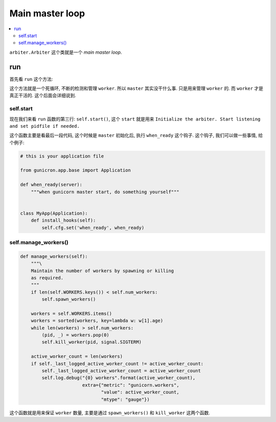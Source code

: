 .. _tutorial_arbiter:

Main master loop
=================

.. contents::
    :local:

``arbiter.Arbiter`` 这个类就是一个 `main master loop`.

run
---

首先看 ``run`` 这个方法:

.. code-block:: python
   :linenos:

    def run(self):
        "Main master loop."
        self.start()
        util._setproctitle("master [%s]" % self.proc_name)

        try:
            self.manage_workers()

            while True:
                self.maybe_promote_master()

                sig = self.SIG_QUEUE.pop(0) if len(self.SIG_QUEUE) else None
                if sig is None:
                    self.sleep()
                    self.murder_workers()
                    self.manage_workers()
                    continue

                if sig not in self.SIG_NAMES:
                    self.log.info("Ignoring unknown signal: %s", sig)
                    continue

                signame = self.SIG_NAMES.get(sig)
                handler = getattr(self, "handle_%s" % signame, None)
                if not handler:
                    self.log.error("Unhandled signal: %s", signame)
                    continue
                self.log.info("Handling signal: %s", signame)
                handler()
                self.wakeup()
        except StopIteration:
            self.halt()
        except KeyboardInterrupt:
            self.halt()
        except HaltServer as inst:
            self.halt(reason=inst.reason, exit_status=inst.exit_status)
        except SystemExit:
            raise
        except Exception:
            self.log.info("Unhandled exception in main loop",
                          exc_info=True)
            self.stop(False)
            if self.pidfile is not None:
                self.pidfile.unlink()
            sys.exit(-1)

这个方法就是一个死循环, 不断的检测和管理 ``worker``. 所以 ``master`` 其实没干什么事.
只是用来管理 ``worker`` 的. 而 ``worker`` 才是真正干活的. 这个后面会详细说到.

self.start
^^^^^^^^^^

现在我们来看 ``run`` 函数的第三行: ``self.start()``, 这个 ``start`` 就是用来
``Initialize the arbiter. Start listening and set pidfile if needed.``


.. code-block:: python
   :linenos:

    def start(self):
        """\
        Initialize the arbiter. Start listening and set pidfile if needed.
        """
        self.log.info("Starting gunicorn %s", __version__)

        if 'GUNICORN_PID' in os.environ:
            self.master_pid = int(os.environ.get('GUNICORN_PID'))
            self.proc_name = self.proc_name + ".2"
            self.master_name = "Master.2"

        self.pid = os.getpid()
        if self.cfg.pidfile is not None:
            pidname = self.cfg.pidfile
            if self.master_pid != 0:
                pidname += ".2"
            self.pidfile = Pidfile(pidname)
            self.pidfile.create(self.pid)
        self.cfg.on_starting(self)

        self.init_signals()
        if not self.LISTENERS:
            self.LISTENERS = create_sockets(self.cfg, self.log)

        listeners_str = ",".join([str(l) for l in self.LISTENERS])
        self.log.debug("Arbiter booted")
        self.log.info("Listening at: %s (%s)", listeners_str, self.pid)
        self.log.info("Using worker: %s", self.cfg.worker_class_str)

        # check worker class requirements
        if hasattr(self.worker_class, "check_config"):
            self.worker_class.check_config(self.cfg, self.log)

        self.cfg.when_ready(self)

这个函数主要是看最后一段代码, 这个时候是 ``master`` 初始化后, 执行 ``when_ready`` 这个钩子.
这个钩子, 我们可以做一些事情, 给个例子:

.. code:: python

    # this is your application file

    from gunicron.app.base import Application

    def when_ready(server):
        """when gunicorn master start, do something yourself"""


    class MyApp(Application):
        def install_hooks(self):
            self.cfg.set('when_ready', when_ready)

self.manage_workers()
^^^^^^^^^^^^^^^^^^^^^^

.. code:: python

    def manage_workers(self):
        """\
        Maintain the number of workers by spawning or killing
        as required.
        """
        if len(self.WORKERS.keys()) < self.num_workers:
            self.spawn_workers()

        workers = self.WORKERS.items()
        workers = sorted(workers, key=lambda w: w[1].age)
        while len(workers) > self.num_workers:
            (pid, _) = workers.pop(0)
            self.kill_worker(pid, signal.SIGTERM)

        active_worker_count = len(workers)
        if self._last_logged_active_worker_count != active_worker_count:
            self._last_logged_active_worker_count = active_worker_count
            self.log.debug("{0} workers".format(active_worker_count),
                           extra={"metric": "gunicorn.workers",
                                  "value": active_worker_count,
                                  "mtype": "gauge"})

这个函数就是用来保证 ``worker`` 数量, 主要是通过 ``spawn_workers()`` 和 ``kill_worker``
这两个函数.
